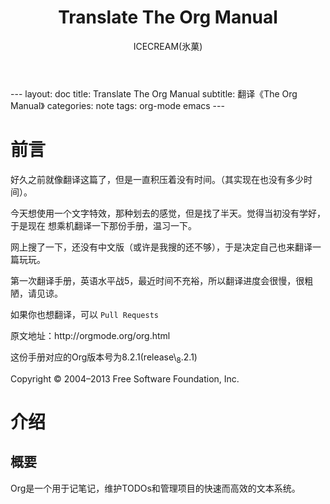 #+TITLE:Translate The Org Manual
#+AUTHOR:ICECREAM(氷菓)
#+EMAIL:creamidea(AT)gmail.com
#+DESCRIPTION:ICECREAM(氷菓)
#+KEYWORDS:org-mode emacs
#+OPTIONS:H:4 num:t toc:t \n:nil @:t ::t |:t ^:t f:t TeX:t email:t
#+LINK_HOME: https://creamidea.github.io
#+STYLE:<link rel="stylesheet" type="text/css" href="../css/style.css">
#+INFOJS_OPT: view: showall toc: nil

#+BEGIN_HTML
---
layout: doc
title: Translate The Org Manual
subtitle: 翻译《The Org Manual》 
categories: note
tags: org-mode emacs
---
#+END_HTML

* 前言
好久之前就像翻译这篇了，但是一直积压着没有时间。（其实现在也没有多少时间）。

今天想使用一个文字特效，那种划去的感觉，但是找了半天。觉得当初没有学好，于是现在
想乘机翻译一下那份手册，温习一下。

网上搜了一下，还没有中文版（或许是我搜的还不够），于是决定自己也来翻译一篇玩玩。

第一次翻译手册，英语水平战5，最近时间不充裕，所以翻译进度会很慢，很粗陋，请见谅。

如果你也想翻译，可以 =Pull Requests=

原文地址：http://orgmode.org/org.html

这份手册对应的Org版本号为8.2.1(release\_8.2.1)

Copyright © 2004–2013 Free Software Foundation, Inc.

* 介绍
** 概要
   Org是一个用于记笔记，维护TODOs和管理项目的快速而高效的文本系统。
